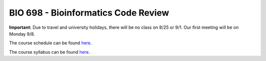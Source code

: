 ====================================
BIO 698 - Bioinformatics Code Review
====================================

**Important:** Due to travel and university holidays, there will be no class on 8/25 or 9/1. Our first meeting will be on Monday 9/8.

The course schedule can be found `here <https://www.google.com/calendar/embed?src=0d93db41l8iapv82vi7vnbqeag%40group.calendar.google.com&ctz=America/Phoenix>`_.

The course syllabus can be found `here <https://drive.google.com/file/d/0B_glGXLayhG7M1BRZ2t6cDZJY3M/edit?usp=sharing>`_.
